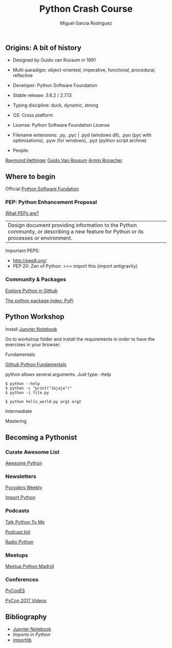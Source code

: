 #+TITLE: Python Crash Course
#+AUTHOR: Miguel Garcia Rodriguez
#+DESCRIPTION: Learn python the easy way
#+STARTUP: showall

** Origins: A bit of history

- Designed by Guido van Rossum in 1991

- Multi-paradigm: object-oriented, imperative, functional, procedural, reflective

- Developer: Python Software Foundation

- Stable release: 3.6.2 / 2.7.13

- Typing discipline: duck, dynamic, strong

- OS: Cross platform

- License: Python Software Foundation License

- Filename extensions: .py, .pyc | .pyd (windows dll), .pyo (pyc with optimizations), .pyw (for windows), .pyz (python script archive)

- People:
[[https://github.com/rhettinger][Raymond Hettinger]]
[[https://github.com/gvanrossum][Guido Van Rossum]]
[[https://github.com/mitsuhiko][Armin Ronacher]]

** Where to begin
Official [[https://www.python.org/][Python Software Fundation]]
*** PEP: Python Enhancement Proposal

[[https://www.python.org/dev/peps/pep-0001/][What PEPs are?]]

| Design document providing information to the Python community, or describing a new feature for Python or its processes or environment.

Important PEPS:
-  http://pep8.org/
-  PEP 20: Zen of Python: >>> import this (import antigravity)

*** Community & Packages

[[https://github.com/search?l=Python&q=python&type=Repositories&utf8=%25E2%259C%2593][Explore Python in Github]]

[[https://pypi.python.org/pypi][The python package index: PyPi]]

** Python Workshop

Install [[http://jupyter.org/install.html][Jupyter Notebook]]

Go to workshop folder and install the requirements in order to have the exercises in your browser.

**** Fundamentals
[[https://github.com/dlab-berkeley/python-fundamentals/blob/master/Day_1/01_Running-Python.md][Github Python Fundamentals]]

python allows several arguments. Just type:  --help

#+BEGIN_SRC
$ python --help
$ python -c "print("Jajaja")"
$ python -i file.py
#+END_SRC

#+BEGIN_SRC python
$ python hello_world.py arg1 arg2
#+END_SRC

**** Intermediate
**** Mastering

** Becoming a Pythonist
*** Curate Awesome List
[[https://awesome-python.com/][Awesome Python]]
*** Newsletters
[[http://pycoders.com/archive/][Pycoders Weekly]]

[[http://importpython.com/newsletter/][Import Python]]
*** Podcasts

[[https://talkpython.fm/][Talk Python To Me]]

[[https://www.podcastinit.com/][Podcast Init]]

[[http://radiofreepython.com/][Radio Python]]

*** Meetups
[[https://www.meetup.com/es-ES/Madrid-Python-Meetup/][Meetup Python Madrid]]
*** Conferences
[[https://2017.es.pycon.org/en/][PyConES]]

[[https://www.youtube.com/channel/UCrJhliKNQ8g0qoE_zvL8eVg][PyCon 2017 Videos]]
** Bibliography
- [[http://jupyter.org/install.html][Jupyter Notebook]]
- [[ https://github.com/00111000/Imports-in-Python][Imports in Python]]
- [[https://medium.com/@ramrajchandradevan/python-init-py-modular-imports-81b746e58aae][importlib]]
